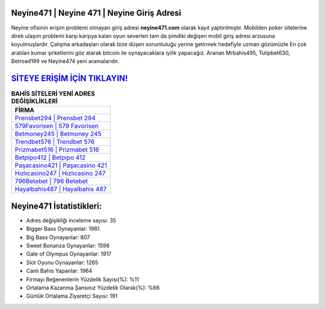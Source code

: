 ﻿Neyine471 | Neyine 471 | Neyine Giriş Adresi
===================================

.. image:: images/neyine-giris.jpg
   :width: 600
   
Neyine ofisinin erişim problemi olmayan giriş adresi **neyine471.com** olarak kayıt yaptırılmıştır. Mobilden poker sitelerine direk ulaşım problemi karşı karşıya kalan oyun severleri tam da şimdiki değişen mobil giriş adresi arzusuna koyulmuşlardır. Çalışma arkadaşları olarak bize düşen sorumluluğu yerine getirmek hedefiyle uzman gözümüzle En çok aratılan kumar şirketlerini göz atarak bitcoin ile oynayacaklara iyilik yapacağız. Aranan Mrbahis495, Tulipbet630, Betroad199 ve Neyine474 yeni aramalarıdır.

`SİTEYE ERİŞİM İÇİN TIKLAYIN! <https://cutt.ly/QwVVg2Vk>`_
==============

.. list-table:: **BAHİS SİTELERİ YENİ ADRES DEĞİŞİKLİKLERİ**
   :widths: 100
   :header-rows: 1

   * - FİRMA
   * - `Prensbet294 | Prensbet 294 <prensbet294-prensbet-294-prensbet-giris-adresi.html>`_
   * - `579Favorisen | 579 Favorisen <579favorisen-579-favorisen-favorisen-giris-adresi.html>`_
   * - `Betmoney245 | Betmoney 245 <betmoney245-betmoney-245-betmoney-giris-adresi.html>`_	 
   * - `Trendbet576 | Trendbet 576 <trendbet576-trendbet-576-trendbet-giris-adresi.html>`_	 
   * - `Prizmabet516 | Prizmabet 516 <prizmabet516-prizmabet-516-prizmabet-giris-adresi.html>`_ 
   * - `Betpipo412 | Betpipo 412 <betpipo412-betpipo-412-betpipo-giris-adresi.html>`_
   * - `Paşacasino421 | Paşacasino 421 <pasacasino421-pasacasino-421-pasacasino-giris-adresi.html>`_	 
   * - `Hızlıcasino247 | Hızlıcasino 247 <hizlicasino247-hizlicasino-247-hizlicasino-giris-adresi.html>`_
   * - `796Betebet | 796 Betebet <796betebet-796-betebet-betebet-giris-adresi.html>`_
   * - `Hayalbahis487 | Hayalbahis 487 <hayalbahis487-hayalbahis-487-hayalbahis-giris-adresi.html>`_
	 
Neyine471 İstatistikleri:
===================================	 
* Adres değişikliği inceleme sayısı: 35
* Bigger Bass Oynayanlar: 1961
* Big Bass Oynayanlar: 807
* Sweet Bonanza Oynayanlar: 1598
* Gate of Olympus Oynayanlar: 1917
* Slot Oyunu Oynayanlar: 1265
* Canlı Bahis Yapanlar: 1964
* Firmayı Beğenenlerin Yüzdelik Sayısı(%): %11
* Ortalama Kazanma Şansınız Yüzdelik Olarak(%): %66
* Günlük Ortalama Ziyaretçi Sayısı: 191
